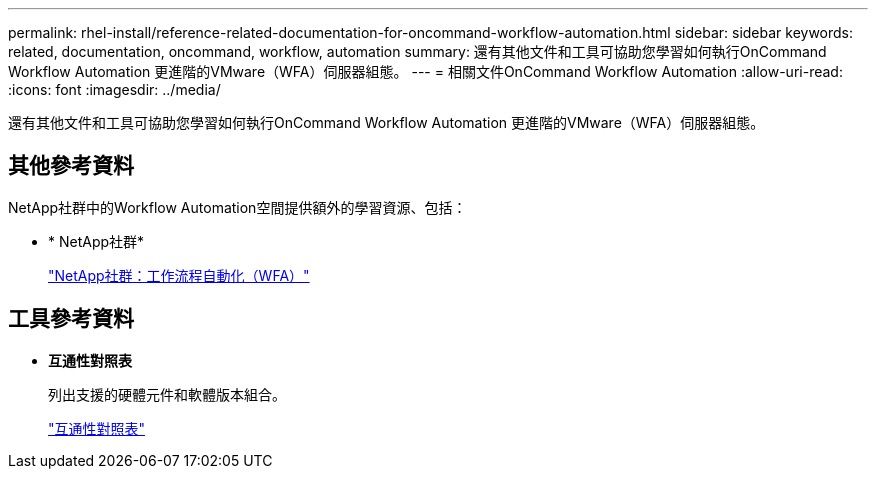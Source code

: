 ---
permalink: rhel-install/reference-related-documentation-for-oncommand-workflow-automation.html 
sidebar: sidebar 
keywords: related, documentation, oncommand, workflow, automation 
summary: 還有其他文件和工具可協助您學習如何執行OnCommand Workflow Automation 更進階的VMware（WFA）伺服器組態。 
---
= 相關文件OnCommand Workflow Automation
:allow-uri-read: 
:icons: font
:imagesdir: ../media/


[role="lead"]
還有其他文件和工具可協助您學習如何執行OnCommand Workflow Automation 更進階的VMware（WFA）伺服器組態。



== 其他參考資料

NetApp社群中的Workflow Automation空間提供額外的學習資源、包括：

* * NetApp社群*
+
http://community.netapp.com/t5/OnCommand-Storage-Management-Software-Articles-and-Resources/tkb-p/oncommand-storage-management-software-articles-and-resources/label-name/workflow%20automation%20%28wfa%29?labels=workflow+automation+%28wfa%29["NetApp社群：工作流程自動化（WFA）"^]





== 工具參考資料

* *互通性對照表*
+
列出支援的硬體元件和軟體版本組合。

+
http://mysupport.netapp.com/matrix/["互通性對照表"^]


